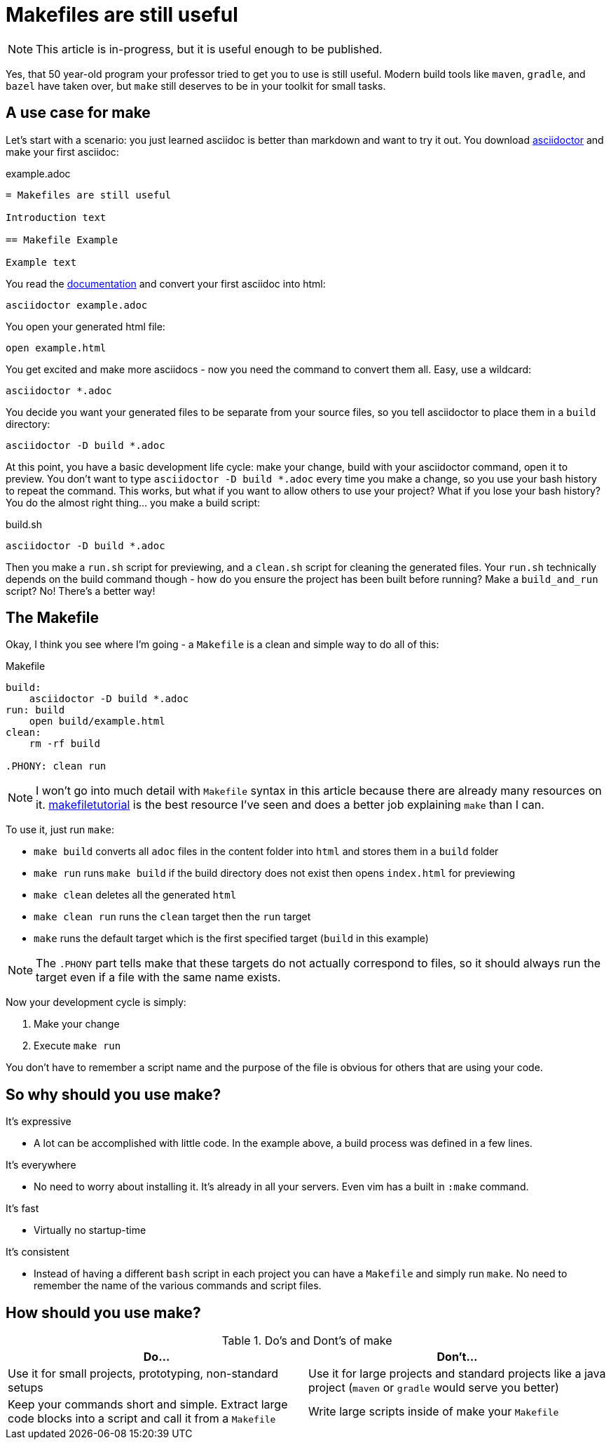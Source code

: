 = Makefiles are still useful
:keywords: make, makefile, build

NOTE: This article is in-progress, but it is useful enough to be published.

Yes, that 50 year-old program your professor tried to get you to use is still useful.
Modern build tools like `maven`, `gradle`, and `bazel` have taken over, but `make` still deserves to be in your toolkit for small tasks.

== A use case for make

Let's start with a scenario: you just learned asciidoc is better than markdown and want to try it out.
You download https://asciidoctor.org[asciidoctor] and make your first asciidoc:

.example.adoc
[source,adoc]
----
= Makefiles are still useful

Introduction text

== Makefile Example

Example text
----

You read the https://docs.asciidoctor.org/asciidoctor/latest/cli/[documentation] and convert your first asciidoc into html:

[source,bash]
----
asciidoctor example.adoc
----

You open your generated html file:

[source,bash]
----
open example.html
----

You get excited and make more asciidocs - now you need the command to convert them all. Easy, use a wildcard:

[source,bash]
----
asciidoctor *.adoc
----

You decide you want your generated files to be separate from your source files, so you tell asciidoctor to place them in a `build` directory:

[source,bash]
----
asciidoctor -D build *.adoc
----

At this point, you have a basic development life cycle: make your change, build with your asciidoctor command, open it to preview.
You don't want to type `asciidoctor -D build *.adoc` every time you make a change, so you use your bash history to repeat the command.
This works, but what if you want to allow others to use your project?
What if you lose your bash history?
You do the almost right thing... you make a build script:

.build.sh
[source,bash]
----
asciidoctor -D build *.adoc
----

Then you make a `run.sh` script for previewing, and a `clean.sh` script for cleaning the generated files.
Your `run.sh` technically depends on the build command though - how do you ensure the project has been built before running?
Make a `build_and_run` script? No! There's a better way!

== The Makefile

Okay, I think you see where I'm going - a `Makefile` is a clean and simple way to do all of this:

.Makefile
[source,Makefile]
----
build:
    asciidoctor -D build *.adoc
run: build
    open build/example.html
clean:
    rm -rf build

.PHONY: clean run
----

NOTE: I won't go into much detail with `Makefile` syntax in this article because there are already many resources on it.
https://makefiletutorial.com[makefiletutorial] is the best resource I've seen and does a better job explaining `make` than I can.

To use it, just run `make`:

* `make build` converts all `adoc` files in the content folder into `html` and stores them in a `build` folder
* `make run` runs `make build` if the build directory does not exist then opens `index.html` for previewing
* `make clean` deletes all the generated `html`
* `make clean run` runs the `clean` target then the `run` target
* `make` runs the default target which is the first specified target (`build` in this example)

NOTE: The `.PHONY` part tells make that these targets do not actually correspond to files,
so it should always run the target even if a file with the same name exists.

Now your development cycle is simply:

. Make your change
. Execute `make run`

You don't have to remember a script name and the purpose of the file is obvious for others that are using your code.

== So why should you use make?

It's expressive

* A lot can be accomplished with little code.
In the example above, a build process was defined in a few lines.

It's everywhere

* No need to worry about installing it. It's already in all your servers.
Even vim has a built in `:make` command.

It's fast

* Virtually no startup-time

It's consistent

* Instead of having a different `bash` script in each project you can have a `Makefile` and simply run `make`.
No need to remember the name of the various commands and script files.

== How should you use make?

.Do's and Dont's of make
|===
|Do...|Don't...

|Use it for small projects, prototyping, non-standard setups
|Use it for large projects and standard projects like a java project (`maven` or `gradle` would serve you better)

|Keep your commands short and simple. Extract large code blocks into a script and call it from a `Makefile`
|Write large scripts inside of make your `Makefile`
|===
